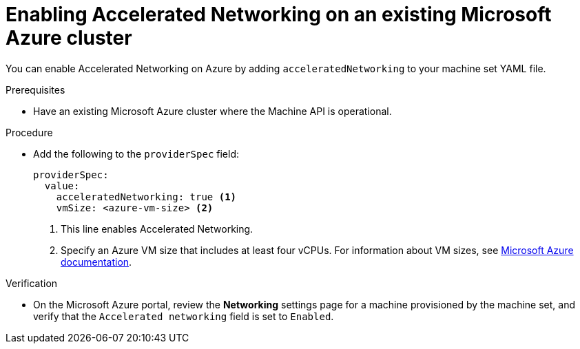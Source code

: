 // Module included in the following assemblies:
//
// * machine_management/creating_machinesets/creating-machineset-azure.adoc
// * machine_management/control_plane_machine_management/cpmso_provider_configurations/cpmso-config-options-azure.adoc

ifeval::["{context}" == "creating-machineset-azure"]
:compute:
endif::[]
ifeval::["{context}" == "cpmso-config-options-azure"]
:cpmso:
endif::[]

:_mod-docs-content-type: PROCEDURE
[id="machineset-azure-enabling-accelerated-networking-existing_{context}"]
= Enabling Accelerated Networking on an existing Microsoft Azure cluster

You can enable Accelerated Networking on Azure by adding `acceleratedNetworking` to your machine set YAML file.

.Prerequisites

* Have an existing Microsoft Azure cluster where the Machine API is operational.

.Procedure
////
//Trying to move towards a more streamlined approach, but leaving this in in case needed
. List the compute machine sets in your cluster by running the following command:
+
[source,terminal]
----
$ oc get machinesets -n openshift-machine-api
----
+
The compute machine sets are listed in the form of `<cluster-id>-worker-<region>`.
+
.Example output
[source,terminal]
----
NAME                                DESIRED   CURRENT   READY   AVAILABLE   AGE
jmywbfb-8zqpx-worker-centralus1     1         1         1       1           15m
jmywbfb-8zqpx-worker-centralus2     1         1         1       1           15m
jmywbfb-8zqpx-worker-centralus3     1         1         1       1           15m
----

. For each compute machine set:

.. Edit the custom resource (CR) by running the following command:
+
[source,terminal]
----
$ oc edit machineset <machine-set-name>
----

.. Add the following to the `providerSpec` field:
////
* Add the following to the `providerSpec` field:
+
[source,yaml]
----
providerSpec:
  value:
    acceleratedNetworking: true <1>
    vmSize: <azure-vm-size> <2>
----
+
<1> This line enables Accelerated Networking.
<2> Specify an Azure VM size that includes at least four vCPUs. For information about VM sizes, see link:https://docs.microsoft.com/en-us/azure/virtual-machines/sizes[Microsoft Azure documentation].

ifdef::compute[]
.Next steps

* To enable the feature on currently running nodes, you must replace each existing machine. This can be done for each machine individually, or by scaling the replicas down to zero, and then scaling back up to your desired number of replicas.
endif::compute[]

.Verification

* On the Microsoft Azure portal, review the *Networking* settings page for a machine provisioned by the machine set, and verify that the `Accelerated networking` field is set to `Enabled`.

ifeval::["{context}" == "creating-machineset-azure"]
:!compute:
endif::[]
ifeval::["{context}" == "cpmso-config-options-azure"]
:!cpmso:
endif::[]